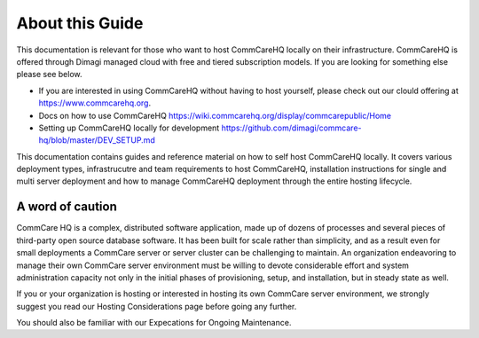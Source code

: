 About this Guide
================

This documentation is relevant for those who want to host CommCareHQ locally on their infrastructure. CommCareHQ is offered through Dimagi managed cloud with free and tiered subscription models. If you are looking for something else please see below.

- If you are interested in using CommCareHQ without having to host yourself, please check out our clould offering at https://www.commcarehq.org.
- Docs on how to use CommCareHQ https://wiki.commcarehq.org/display/commcarepublic/Home
- Setting up CommCareHQ locally for development https://github.com/dimagi/commcare-hq/blob/master/DEV_SETUP.md
 
This documentation contains guides and reference material on how to self host CommCareHQ locally. It covers various deployment types, infrastrucutre and team requirements to host CommCareHQ, installation instructions for single and multi server deployment and how to manage CommCareHQ deployment through the entire hosting lifecycle.


A word of caution
-----------------

CommCare HQ is a complex, distributed software application, made up of dozens of processes and several pieces of third-party open source database software. It has been built for scale rather than simplicity, and as a result even for small deployments a CommCare server or server cluster can be challenging to maintain. An organization endeavoring to manage their own CommCare server environment must be willing to devote considerable effort and system administration capacity not only in the initial phases of provisioning, setup, and installation, but in steady state as well.

If you or your organization is hosting or interested in hosting its own CommCare server environment, we strongly suggest you read our Hosting Considerations page before going any further.

You should also be familiar with our Expecations for Ongoing Maintenance.


.. todo
   Link to hosting considerations
   Edit content